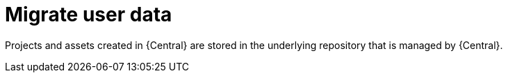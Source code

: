 [[migration-user-data-proc]]
= Migrate user data 

Projects and assets created in {Central} are stored in the underlying repository that is managed by {Central}.